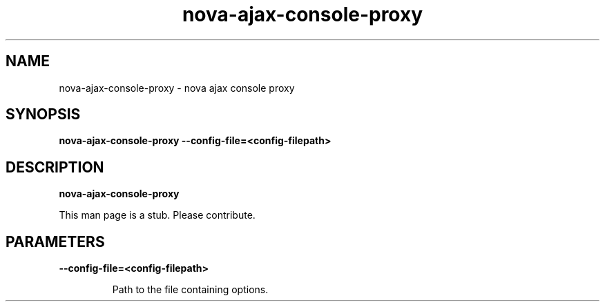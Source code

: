 .TH nova\-ajax\-console\-proxy 8
.SH NAME
nova\-ajax\-console\-proxy \- nova ajax console proxy

.SH SYNOPSIS
.B nova\-ajax\-console\-proxy
.B \-\-config-file=<config-filepath>

.SH DESCRIPTION
.B nova\-ajax\-console\-proxy

This man page is a stub. Please contribute.

.SH PARAMETERS

.LP
.B \-\-config-file=<config-filepath>
.IP

Path to the file containing options.
